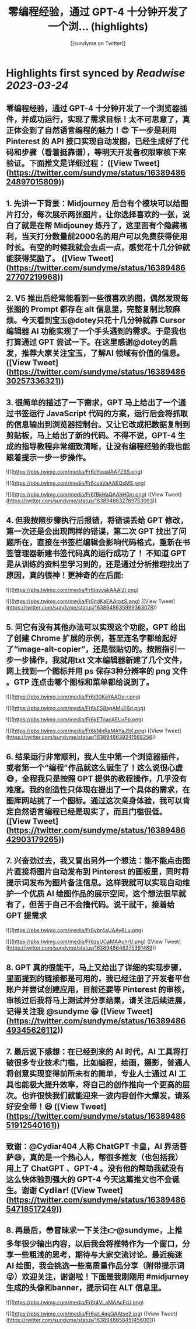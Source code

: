 :PROPERTIES:
:title: 零编程经验，通过 GPT-4 十分钟开发了一个浏... (highlights)
:author: [[sundyme on Twitter]]
:full-title: "零编程经验，通过 GPT-4 十分钟开发了一个浏..."
:category: #tweets
:url: https://twitter.com/sundyme/status/1638948624897015809
:END:

* Highlights first synced by [[Readwise]] [[2023-03-24]]
** 零编程经验，通过 GPT-4 十分钟开发了一个浏览器插件，并成功运行，实现了需求目标！太不可思意了，真正体会到了自然语言编程的魅力！😍 下一步是利用Pinterest 的 API 接口实现自动发图，已经生成好了代码和步骤（看着挺靠谱），等明天开发者权限审核下来验证。下面推文是详细过程： ([View Tweet](https://twitter.com/sundyme/status/1638948624897015809))
** 1. 先讲一下背景：Midjourney 后台有个模块可以给图片打分，每次展示两张图片，让你选择喜欢的一张，说白了就是在帮 Midjouney 炼丹了，这里面有个隐藏福利，当天打分数量前2000名的用户可以免费获得使用时长。有空的时候我就会去点一点，感觉花十几分钟就能获得奖励了。 ([View Tweet](https://twitter.com/sundyme/status/1638948627707219968))
** 2. V5 推出后经常能看到一些很喜欢的图，偶然发现每张图的 Prompt 都存在 alt 信息里，完整复制比较麻烦。今天看到宝玉@dotey只花十几分钟就靠 Cursor 编辑器 AI 功能实现了一个手头遇到的需求。于是我也打算通过 GPT 尝试一下。在这里感谢@dotey的启发，推荐大家关注宝玉，了解AI 领域有价值的信息。 ([View Tweet](https://twitter.com/sundyme/status/1638948630257336321))
** 3. 很简单的描述了一下需求，GPT 马上给出了一个通过书签运行 JavaScript 代码的方案，运行后会将抓取的信息输出到浏览器控制台。又让它改成把数据复制到剪贴板，马上给出了新的代码。不得不说，GPT-4 生成的指导教程非常细致清晰，让没有编程经验的我也能跟着提示一步一步操作。 

![](https://pbs.twimg.com/media/Fr6cYuqaIAA7ZSS.png) 

![](https://pbs.twimg.com/media/Fr6cvaVaAAEQsMS.png) 

![](https://pbs.twimg.com/media/Fr6fBkHaQAAhH0m.png) ([View Tweet](https://twitter.com/sundyme/status/1638948632769753093))
** 4. 但我按照步骤执行后报错，将错误丢给 GPT 修改，第一次还是会出现同样的错误，第二次 GPT 找出了问题所在，直接在书签栏编辑会影响代码格式，重新在书签管理器新建书签代码真的运行成功了！ 不知道 GPT 是从训练的资料里学习到的，还是通过分析推理找出了原因，真的很神！更神奇的在后面: 

![](https://pbs.twimg.com/media/Fr6jqyyakAAAlZj.png) 

![](https://pbs.twimg.com/media/Fr6jtdKaEAArozS.png) ([View Tweet](https://twitter.com/sundyme/status/1638948635999363078))
** 5. 问它有没有其他办法可以实现这个功能，GPT 给出了创建 Chrome 扩展的示例，甚至连名字都给起好了“image-alt-copier”，还是很贴切的。按照指引一步一步操作，我就用txt 文本编辑器新建了几个文件，网上找到一个图标并用 ps 保存3种分辨率的 png 文件 。GTP 连点击哪个图标和菜单都给说到了。 

![](https://pbs.twimg.com/media/Fr6j00KaYAADx-r.png) 

![](https://pbs.twimg.com/media/Fr6kES8agAMuE6d.png) 

![](https://pbs.twimg.com/media/Fr6kEToacAEUxFb.png) 

![](https://pbs.twimg.com/media/Fr6kMnRaMAYaJ5K.png) ([View Tweet](https://twitter.com/sundyme/status/1638948639241568256))
** 6. 结果运行非常顺利，我人生中第一个浏览器插件，或者第一个“编程”作品就这么诞生了！这么说很心虚😅，全程我只是按照 GPT 提供的教程操作，几乎没有难度。我的创造性只体现在提出了一个具体的需求，在图库网站挑了一个图标。通过这次亲身体验，我可以肯定自然语言编程已经是现实了，而且门槛很低。 ([View Tweet](https://twitter.com/sundyme/status/1638948642903179265))
** 7. 兴奋劲过去，我又冒出另外一个想法：能不能点击图片直接将图片自动发布到 Pinterest 的画板里，同时将提示词发布为图片备注信息。这样我就可以实现自动维护一个优质 AI 绘图作品的展示空间，这个想法很早就有了，但苦于自己不会撸代码。说干就干，接着给 GPT 提需求 

![](https://pbs.twimg.com/media/Fr6ybr4aUAAyRLu.png) 

![](https://pbs.twimg.com/media/Fr6zsUCaMAAuhrU.png) ([View Tweet](https://twitter.com/sundyme/status/1638948646275391489))
** 8. GPT 真的很能干，马上又给出了详细的实现步骤，里面提到的链接都是可用的，我已经注册了开发者平台账户并尝试创建应用，目前还要等 Pinterest 的审核，审核过后我将马上测试并分享结果，请关注后续进展，记得关注我 @sundyme 😀 ([View Tweet](https://twitter.com/sundyme/status/1638948649345626112))
** 7. 最后说下感想：在已经到来的 AI 时代，AI 工具将打破很多专业技术门槛，比如编程，绘画，摄影，普通人将创意实现变得前所未有的简单，专业人士通过 AI 工具也能极大提升效率，将自己的创作推向一个更高的层次。也许很快我们就能迎来一波内容创作大爆发，请系好安全带！😆 ([View Tweet](https://twitter.com/sundyme/status/1638948651912540161))
** 致谢：@Cydiar404 人称 ChatGPT 卡皇，AI 界活菩萨😄，真的是一个热心人，帮很多推友（也包括我）用上了 ChatGPT 、GPT-4 。没有他的帮助我就没有这么快体验到强大的 GPT-4 今天这篇推文也不会诞生。谢谢 𝗖𝘆𝗱𝗶𝗮𝗿! ([View Tweet](https://twitter.com/sundyme/status/1638948654718517249))
** 8. 再最后，😳冒昧求一下关注👉@sundyme，上推多年很少输出内容，以后我会将推特作为一个窗口，分享一些粗浅的思考，期待与大家交流讨论。最近痴迷 AI 绘图，我会挑选一些高质量作品分享（附带提示词😜）欢迎关注，谢谢啦！下面是我刚刚用 #midjurney 生成的头像和banner，提示词在 ALT 信息里。 

![](https://pbs.twimg.com/media/Fr6t4VLaMAAcFrU.png) 

![](https://pbs.twimg.com/media/Fr6wL4qaQAAtse2.jpg) ([View Tweet](https://twitter.com/sundyme/status/1638948658451456001))